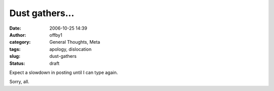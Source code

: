Dust gathers...
###############
:date: 2006-10-25 14:39
:author: offby1
:category: General Thoughts, Meta
:tags: apology, dislocation
:slug: dust-gathers
:status: draft

Expect a slowdown in posting until I can type again.

Sorry, all.
